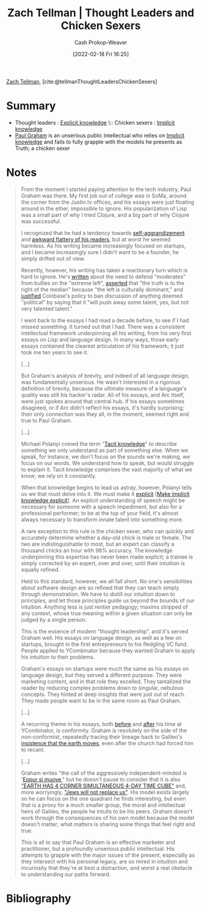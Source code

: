 :PROPERTIES:
:ROAM_REFS: [cite:@tellmanThoughtLeadersChickenSexers]
:ID:       89af4069-9f38-4f2b-bdb4-491c2ae85a9c
:LAST_MODIFIED: [2023-10-02 Mon 23:10]
:END:
#+title: Zach Tellman | Thought Leaders and Chicken Sexers
#+hugo_custom_front_matter: :slug "89af4069-9f38-4f2b-bdb4-491c2ae85a9c"
#+author: Cash Prokop-Weaver
#+date: [2022-02-18 Fri 16:25]
#+filetags: :reference:
 
[[id:cf4225ad-fa19-419e-90a6-bac3b45d1764][Zach Tellman]], [cite:@tellmanThoughtLeadersChickenSexers]
* Summary
- Thought leaders : [[id:19124270-bb87-450d-8726-fe6aae18716f][Explicit knowledge]] \:: Chicken sexers : [[id:d636dfa7-428d-457c-8db6-15fa61e03bef][Implicit knowledge]]
- [[id:8a9360e0-306a-422a-804f-e2fd6664b8fe][Paul Graham]] is an unserious public intellectual who relies on [[id:d636dfa7-428d-457c-8db6-15fa61e03bef][Implicit knowledge]] and fails to fully grapple with the models he presents as Truth; a chicken sexer
* Notes
#+begin_quote
From the moment I started paying attention to the tech industry, Paul Graham was there. My first job out of college was in SoMa, around the corner from the Justin.tv offices, and his essays were just floating around in the ether, impossible to ignore. His popularization of Lisp was a small part of why I tried Clojure, and a big part of why Clojure was successful.

I recognized that he had a tendency towards [[http://www.paulgraham.com/avg.html][self-aggrandizement]] and [[http://www.paulgraham.com/nerds.html][awkward flattery of his readers]], but at worst he seemed harmless. As his writing became increasingly focused on startups, and I became increasingly sure I didn't want to be a founder, he simply drifted out of view.

Recently, however, his writing has taken a reactionary turn which is hard to ignore. He's [[http://www.paulgraham.com/mod.html][written]] about the need to defend "moderates" from bullies on the "extreme left", [[https://twitter.com/paulg/status/1334441961147822081][asserted]] that "the truth is to the right of the median" because "the left is culturally dominant," and [[https://pbs.twimg.com/media/EjGX2-bU4AAWkUX?format=jpg&name=medium][justified]] Coinbase's policy to ban discussion of anything deemed "political" by saying that it "will push away some talent, yes, but not very talented talent."

I went back to the essays I had read a decade before, to see if I had missed something. It turned out that I had. There was a consistent intellectual framework underpinning all his writing, from his very first essays on Lisp and language design. In many ways, those early essays contained the clearest articulation of his framework; it just took me ten years to see it.

[...]

But Graham's analysis of brevity, and indeed of all language design, was fundamentally unserious. He wasn't interested in a rigorous definition of brevity, because the ultimate measure of a language's quality was still his hacker's radar. All of his essays, and Arc itself, were just spokes around that central hub. If his essays sometimes disagreed, or if Arc didn't reflect his essays, it's hardly surprising; their only connection was they all, in the moment, seemed right and true to Paul Graham.

[...]

Michael Polanyi coined the term "[[id:d636dfa7-428d-457c-8db6-15fa61e03bef][Tacit knowledge]]" to describe something we only understand as part of something else. When we speak, for instance, we don't focus on the sounds we're making, we focus on our words. We understand how to speak, but would struggle to explain it. Tacit knowledge comprises the vast majority of what we know; we rely on it constantly.

When that knowledge begins to lead us astray, however, Polanyi tells us we that must delve into it. We must make it [[id:19124270-bb87-450d-8726-fe6aae18716f][explicit]] [[[id:8331d841-b588-4780-b730-ded8ada343f2][Make implicit knowledge explicit]]]. An explicit understanding of speech might be necessary for someone with a speech impediment, but also for a professional performer; to be at the top of your field, it's almost always necessary to transform innate talent into something more.

A rare exception to this rule is the chicken sexer, who can quickly and accurately determine whether a day-old chick is male or female. The two are indistinguishable to most, but an expert can classify a thousand chicks an hour with 98% accuracy. The knowledge underpinning this expertise has never been made explicit; a trainee is simply corrected by an expert, over and over, until their intuition is equally refined.

Held to this standard, however, we all fall short. No one's sensibilities about software design are so refined that they can teach simply through demonstration. We have to distill our intuition down to principles, and let those principles guide us beyond the bounds of our intuition. Anything less is just rentier pedagogy; maxims stripped of any context, whose true meaning within a given situation can only be judged by a single person.

This is the essence of modern "thought leadership", and it's served Graham well. His essays on language design, as well as a few on startups, brought in the first entrepreneurs to his fledgling VC fund. People applied to YCombinator because they wanted Graham to apply his intuition to their problems.

Graham's essays on startups were much the same as his essays on language design, but they served a different purpose. They were marketing content, and in that role they excelled. They tantalized the reader by reducing complex problems down to singular, nebulous concepts. They hinted at deep insights that were just out of reach. They made people want to be in the same room as Paul Graham.

[...]

A recurring theme in his essays, both [[http://www.paulgraham.com/say.html][before]] and [[http://www.paulgraham.com/conformism.html][after]] his time at YCombinator, is conformity. Graham is resolutely on the side of the non-conformist, repeatedly tracing their lineage back to Galileo's [[https://en.wikipedia.org/wiki/And_yet_it_moves][insistence that the earth moves]], even after the church had forced him to recant.

[...]

Graham writes "the call of the aggressively independent-minded is '[[id:62c2da6b-ad55-4802-a334-f984b938b498][Eppur si muove]]," but he doesn't pause to consider that it is also [[https://timecube.2enp.com/]["EARTH HAS 4 CORNER SIMULTANEOUS 4-DAY TIME CUBE"]] and, more worryingly, [[https://en.wikipedia.org/wiki/White_genocide_conspiracy_theory]["Jews will not replace us"]]. His model exists largely so he can focus on the one quadrant he finds interesting, but even that is a proxy for a much smaller group, the moral and intellectual heirs of Galileo, the people he intuits to be his peers. Graham doesn't work through the consequences of his own model because the model doesn't matter; what matters is sharing some things that feel right and true.

This is all to say that Paul Graham is an effective marketer and practitioner, but a profoundly unserious public intellectual. His attempts to grapple with the major issues of the present, especially as they intersect with his personal legacy, are so mired in intuition and incuriosity that they're at best a distraction, and worst a real obstacle to understanding our paths forward.
#+end_quote

* Flashcards :noexport:
** Compare and contrast :fc:
:PROPERTIES:
:CREATED: [2022-11-12 Sat 08:44]
:FC_CREATED: 2022-11-12T16:46:10Z
:FC_TYPE:  normal
:ID:       47f2dcbb-7b7d-4005-9234-733e2a2f1953
:END:
:REVIEW_DATA:
| position | ease | box | interval | due                  |
|----------+------+-----+----------+----------------------|
| front    | 2.05 |   8 |   335.73 | 2024-09-02T23:34:56Z |
:END:

Thought leaders and chicken sexers ([[id:cf4225ad-fa19-419e-90a6-bac3b45d1764][Zach Tellman]])

*** Back
- Thought leaders: [[id:19124270-bb87-450d-8726-fe6aae18716f][Explicit knowledge]]
- Chicken sexers: [[id:d636dfa7-428d-457c-8db6-15fa61e03bef][Implicit knowledge]]
*** Source
[cite:@tellmanThoughtLeadersChickenSexers]
* Bibliography
#+print_bibliography:

